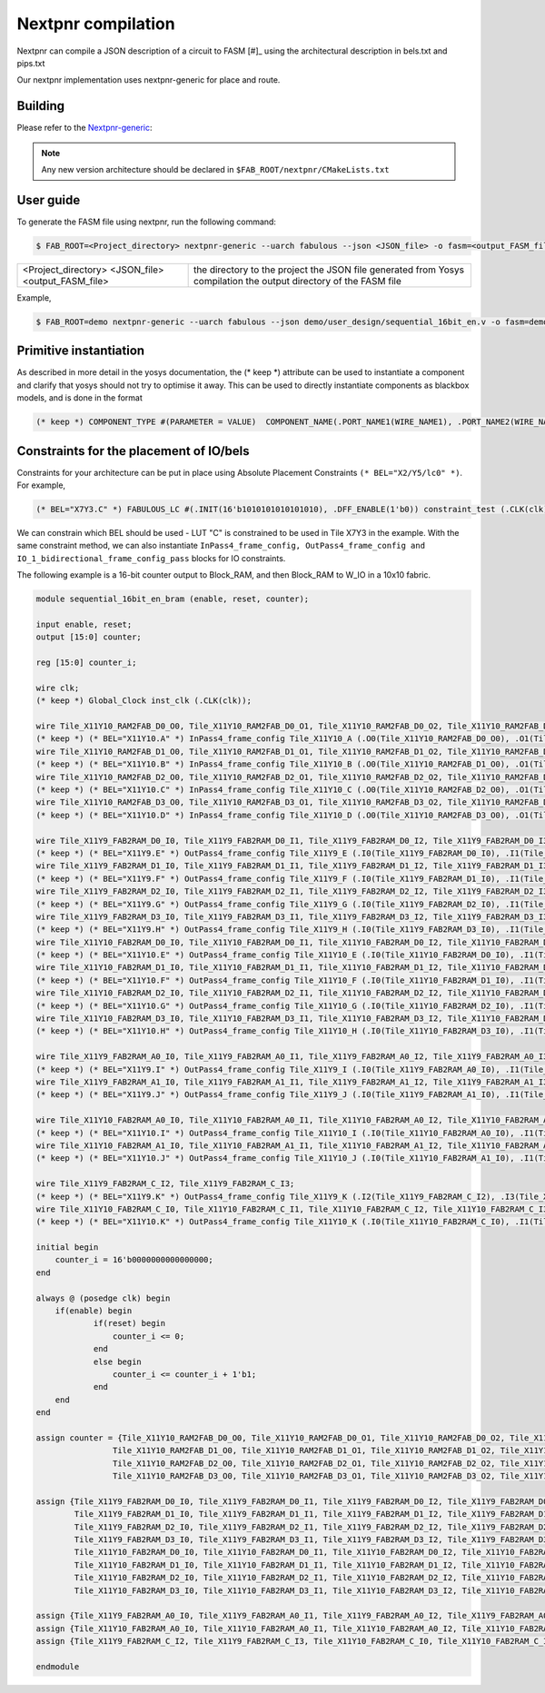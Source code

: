 Nextpnr compilation
===================

Nextpnr can compile a JSON description of a circuit to FASM [#]_ using the
architectural description in bels.txt and pips.txt

Our nextpnr implementation uses nextpnr-generic for place and route.

Building
--------

Please refer to the `Nextpnr-generic <https://github.com/YosysHQ/nextpnr#nextpnr-generic>`_:

.. note:: Any new version architecture should be declared in ``$FAB_ROOT/nextpnr/CMakeLists.txt``

User guide
----------

To generate the FASM file using nextpnr, run the following command:

.. code-block:: console

        $ FAB_ROOT=<Project_directory> nextpnr-generic --uarch fabulous --json <JSON_file> -o fasm=<output_FASM_file>


+---------------------+------------------------------------------------+
| <Project_directory> | the directory to the project                   |
| <JSON_file>         | the JSON file generated from Yosys compilation |
| <output_FASM_file>  | the output directory of the FASM file          |
+---------------------+------------------------------------------------+

Example,

.. code-block:: console

        $ FAB_ROOT=demo nextpnr-generic --uarch fabulous --json demo/user_design/sequential_16bit_en.v -o fasm=demo/user_design/sequential_16bit_en.fasm

Primitive instantiation
-----------------------

As described in more detail in the yosys documentation, the (\* keep \*) attribute can be used to instantiate a component and clarify that yosys should not try to optimise it away. This can be used to directly instantiate components as blackbox models, and is done in the format

.. code-block:: none

        (* keep *) COMPONENT_TYPE #(PARAMETER = VALUE)  COMPONENT_NAME(.PORT_NAME1(WIRE_NAME1), .PORT_NAME2(WIRE_NAME2), ...);

Constraints for the placement of IO/bels
----------------------------------------

Constraints for your architecture can be put in place using Absolute Placement Constraints ``(* BEL="X2/Y5/lc0" *)``. For example,

.. code-block:: verilog

        (* BEL="X7Y3.C" *) FABULOUS_LC #(.INIT(16'b1010101010101010), .DFF_ENABLE(1'b0)) constraint_test (.CLK(clk), .I0(enable), .O (enable_i));

We can constrain which BEL should be used - LUT "C" is constrained to be used in Tile X7Y3 in the example. With the same constraint method, we can also instantiate ``InPass4_frame_config, OutPass4_frame_config and IO_1_bidirectional_frame_config_pass`` blocks for IO constraints.

The following example is a 16-bit counter output to Block_RAM, and then Block_RAM to W_IO in a 10x10 fabric.

.. code-block:: verilog

        module sequential_16bit_en_bram (enable, reset, counter);

        input enable, reset;
        output [15:0] counter;

        reg [15:0] counter_i;

        wire clk;
        (* keep *) Global_Clock inst_clk (.CLK(clk));

        wire Tile_X11Y10_RAM2FAB_D0_O0, Tile_X11Y10_RAM2FAB_D0_O1, Tile_X11Y10_RAM2FAB_D0_O2, Tile_X11Y10_RAM2FAB_D0_O3;
        (* keep *) (* BEL="X11Y10.A" *) InPass4_frame_config Tile_X11Y10_A (.O0(Tile_X11Y10_RAM2FAB_D0_O0), .O1(Tile_X11Y10_RAM2FAB_D0_O1), .O2(Tile_X11Y10_RAM2FAB_D0_O2), .O3(Tile_X11Y10_RAM2FAB_D0_O3));
        wire Tile_X11Y10_RAM2FAB_D1_O0, Tile_X11Y10_RAM2FAB_D1_O1, Tile_X11Y10_RAM2FAB_D1_O2, Tile_X11Y10_RAM2FAB_D1_O3;
        (* keep *) (* BEL="X11Y10.B" *) InPass4_frame_config Tile_X11Y10_B (.O0(Tile_X11Y10_RAM2FAB_D1_O0), .O1(Tile_X11Y10_RAM2FAB_D1_O1), .O2(Tile_X11Y10_RAM2FAB_D1_O2), .O3(Tile_X11Y10_RAM2FAB_D1_O3));
        wire Tile_X11Y10_RAM2FAB_D2_O0, Tile_X11Y10_RAM2FAB_D2_O1, Tile_X11Y10_RAM2FAB_D2_O2, Tile_X11Y10_RAM2FAB_D2_O3;
        (* keep *) (* BEL="X11Y10.C" *) InPass4_frame_config Tile_X11Y10_C (.O0(Tile_X11Y10_RAM2FAB_D2_O0), .O1(Tile_X11Y10_RAM2FAB_D2_O1), .O2(Tile_X11Y10_RAM2FAB_D2_O2), .O3(Tile_X11Y10_RAM2FAB_D2_O3));
        wire Tile_X11Y10_RAM2FAB_D3_O0, Tile_X11Y10_RAM2FAB_D3_O1, Tile_X11Y10_RAM2FAB_D3_O2, Tile_X11Y10_RAM2FAB_D3_O3;
        (* keep *) (* BEL="X11Y10.D" *) InPass4_frame_config Tile_X11Y10_D (.O0(Tile_X11Y10_RAM2FAB_D3_O0), .O1(Tile_X11Y10_RAM2FAB_D3_O1), .O2(Tile_X11Y10_RAM2FAB_D3_O2), .O3(Tile_X11Y10_RAM2FAB_D3_O3));

        wire Tile_X11Y9_FAB2RAM_D0_I0, Tile_X11Y9_FAB2RAM_D0_I1, Tile_X11Y9_FAB2RAM_D0_I2, Tile_X11Y9_FAB2RAM_D0_I3;
        (* keep *) (* BEL="X11Y9.E" *) OutPass4_frame_config Tile_X11Y9_E (.I0(Tile_X11Y9_FAB2RAM_D0_I0), .I1(Tile_X11Y9_FAB2RAM_D0_I1), .I2(Tile_X11Y9_FAB2RAM_D0_I2), .I3(Tile_X11Y9_FAB2RAM_D0_I3));
        wire Tile_X11Y9_FAB2RAM_D1_I0, Tile_X11Y9_FAB2RAM_D1_I1, Tile_X11Y9_FAB2RAM_D1_I2, Tile_X11Y9_FAB2RAM_D1_I3;
        (* keep *) (* BEL="X11Y9.F" *) OutPass4_frame_config Tile_X11Y9_F (.I0(Tile_X11Y9_FAB2RAM_D1_I0), .I1(Tile_X11Y9_FAB2RAM_D1_I1), .I2(Tile_X11Y9_FAB2RAM_D1_I2), .I3(Tile_X11Y9_FAB2RAM_D1_I3));
        wire Tile_X11Y9_FAB2RAM_D2_I0, Tile_X11Y9_FAB2RAM_D2_I1, Tile_X11Y9_FAB2RAM_D2_I2, Tile_X11Y9_FAB2RAM_D2_I3;
        (* keep *) (* BEL="X11Y9.G" *) OutPass4_frame_config Tile_X11Y9_G (.I0(Tile_X11Y9_FAB2RAM_D2_I0), .I1(Tile_X11Y9_FAB2RAM_D2_I1), .I2(Tile_X11Y9_FAB2RAM_D2_I2), .I3(Tile_X11Y9_FAB2RAM_D2_I3));
        wire Tile_X11Y9_FAB2RAM_D3_I0, Tile_X11Y9_FAB2RAM_D3_I1, Tile_X11Y9_FAB2RAM_D3_I2, Tile_X11Y9_FAB2RAM_D3_I3;
        (* keep *) (* BEL="X11Y9.H" *) OutPass4_frame_config Tile_X11Y9_H (.I0(Tile_X11Y9_FAB2RAM_D3_I0), .I1(Tile_X11Y9_FAB2RAM_D3_I1), .I2(Tile_X11Y9_FAB2RAM_D3_I2), .I3(Tile_X11Y9_FAB2RAM_D3_I3));
        wire Tile_X11Y10_FAB2RAM_D0_I0, Tile_X11Y10_FAB2RAM_D0_I1, Tile_X11Y10_FAB2RAM_D0_I2, Tile_X11Y10_FAB2RAM_D0_I3;
        (* keep *) (* BEL="X11Y10.E" *) OutPass4_frame_config Tile_X11Y10_E (.I0(Tile_X11Y10_FAB2RAM_D0_I0), .I1(Tile_X11Y10_FAB2RAM_D0_I1), .I2(Tile_X11Y10_FAB2RAM_D0_I2), .I3(Tile_X11Y10_FAB2RAM_D0_I3));
        wire Tile_X11Y10_FAB2RAM_D1_I0, Tile_X11Y10_FAB2RAM_D1_I1, Tile_X11Y10_FAB2RAM_D1_I2, Tile_X11Y10_FAB2RAM_D1_I3;
        (* keep *) (* BEL="X11Y10.F" *) OutPass4_frame_config Tile_X11Y10_F (.I0(Tile_X11Y10_FAB2RAM_D1_I0), .I1(Tile_X11Y10_FAB2RAM_D1_I1), .I2(Tile_X11Y10_FAB2RAM_D1_I2), .I3(Tile_X11Y10_FAB2RAM_D1_I3));
        wire Tile_X11Y10_FAB2RAM_D2_I0, Tile_X11Y10_FAB2RAM_D2_I1, Tile_X11Y10_FAB2RAM_D2_I2, Tile_X11Y10_FAB2RAM_D2_I3;
        (* keep *) (* BEL="X11Y10.G" *) OutPass4_frame_config Tile_X11Y10_G (.I0(Tile_X11Y10_FAB2RAM_D2_I0), .I1(Tile_X11Y10_FAB2RAM_D2_I1), .I2(Tile_X11Y10_FAB2RAM_D2_I2), .I3(Tile_X11Y10_FAB2RAM_D2_I3));
        wire Tile_X11Y10_FAB2RAM_D3_I0, Tile_X11Y10_FAB2RAM_D3_I1, Tile_X11Y10_FAB2RAM_D3_I2, Tile_X11Y10_FAB2RAM_D3_I3;
        (* keep *) (* BEL="X11Y10.H" *) OutPass4_frame_config Tile_X11Y10_H (.I0(Tile_X11Y10_FAB2RAM_D3_I0), .I1(Tile_X11Y10_FAB2RAM_D3_I1), .I2(Tile_X11Y10_FAB2RAM_D3_I2), .I3(Tile_X11Y10_FAB2RAM_D3_I3));

        wire Tile_X11Y9_FAB2RAM_A0_I0, Tile_X11Y9_FAB2RAM_A0_I1, Tile_X11Y9_FAB2RAM_A0_I2, Tile_X11Y9_FAB2RAM_A0_I3;
        (* keep *) (* BEL="X11Y9.I" *) OutPass4_frame_config Tile_X11Y9_I (.I0(Tile_X11Y9_FAB2RAM_A0_I0), .I1(Tile_X11Y9_FAB2RAM_A0_I1), .I2(Tile_X11Y9_FAB2RAM_A0_I2), .I3(Tile_X11Y9_FAB2RAM_A0_I3));
        wire Tile_X11Y9_FAB2RAM_A1_I0, Tile_X11Y9_FAB2RAM_A1_I1, Tile_X11Y9_FAB2RAM_A1_I2, Tile_X11Y9_FAB2RAM_A1_I3;
        (* keep *) (* BEL="X11Y9.J" *) OutPass4_frame_config Tile_X11Y9_J (.I0(Tile_X11Y9_FAB2RAM_A1_I0), .I1(Tile_X11Y9_FAB2RAM_A1_I1), .I2(Tile_X11Y9_FAB2RAM_A1_I2), .I3(Tile_X11Y9_FAB2RAM_A1_I3));

        wire Tile_X11Y10_FAB2RAM_A0_I0, Tile_X11Y10_FAB2RAM_A0_I1, Tile_X11Y10_FAB2RAM_A0_I2, Tile_X11Y10_FAB2RAM_A0_I3;
        (* keep *) (* BEL="X11Y10.I" *) OutPass4_frame_config Tile_X11Y10_I (.I0(Tile_X11Y10_FAB2RAM_A0_I0), .I1(Tile_X11Y10_FAB2RAM_A0_I1), .I2(Tile_X11Y10_FAB2RAM_A0_I2), .I3(Tile_X11Y10_FAB2RAM_A0_I3));
        wire Tile_X11Y10_FAB2RAM_A1_I0, Tile_X11Y10_FAB2RAM_A1_I1, Tile_X11Y10_FAB2RAM_A1_I2, Tile_X11Y10_FAB2RAM_A1_I3;
        (* keep *) (* BEL="X11Y10.J" *) OutPass4_frame_config Tile_X11Y10_J (.I0(Tile_X11Y10_FAB2RAM_A1_I0), .I1(Tile_X11Y10_FAB2RAM_A1_I1), .I2(Tile_X11Y10_FAB2RAM_A1_I2), .I3(Tile_X11Y10_FAB2RAM_A1_I3));

        wire Tile_X11Y9_FAB2RAM_C_I2, Tile_X11Y9_FAB2RAM_C_I3;
        (* keep *) (* BEL="X11Y9.K" *) OutPass4_frame_config Tile_X11Y9_K (.I2(Tile_X11Y9_FAB2RAM_C_I2), .I3(Tile_X11Y9_FAB2RAM_C_I3));
        wire Tile_X11Y10_FAB2RAM_C_I0, Tile_X11Y10_FAB2RAM_C_I1, Tile_X11Y10_FAB2RAM_C_I2, Tile_X11Y10_FAB2RAM_C_I3;
        (* keep *) (* BEL="X11Y10.K" *) OutPass4_frame_config Tile_X11Y10_K (.I0(Tile_X11Y10_FAB2RAM_C_I0), .I1(Tile_X11Y10_FAB2RAM_C_I1), .I2(Tile_X11Y10_FAB2RAM_C_I2), .I3(Tile_X11Y10_FAB2RAM_C_I3));

        initial begin
            counter_i = 16'b0000000000000000;
        end

        always @ (posedge clk) begin
            if(enable) begin
                    if(reset) begin
                        counter_i <= 0;
                    end
                    else begin
                        counter_i <= counter_i + 1'b1;
                    end
            end
        end

        assign counter = {Tile_X11Y10_RAM2FAB_D0_O0, Tile_X11Y10_RAM2FAB_D0_O1, Tile_X11Y10_RAM2FAB_D0_O2, Tile_X11Y10_RAM2FAB_D0_O3,
                        Tile_X11Y10_RAM2FAB_D1_O0, Tile_X11Y10_RAM2FAB_D1_O1, Tile_X11Y10_RAM2FAB_D1_O2, Tile_X11Y10_RAM2FAB_D1_O3,
                        Tile_X11Y10_RAM2FAB_D2_O0, Tile_X11Y10_RAM2FAB_D2_O1, Tile_X11Y10_RAM2FAB_D2_O2, Tile_X11Y10_RAM2FAB_D2_O3,
                        Tile_X11Y10_RAM2FAB_D3_O0, Tile_X11Y10_RAM2FAB_D3_O1, Tile_X11Y10_RAM2FAB_D3_O2, Tile_X11Y10_RAM2FAB_D3_O3};

        assign {Tile_X11Y9_FAB2RAM_D0_I0, Tile_X11Y9_FAB2RAM_D0_I1, Tile_X11Y9_FAB2RAM_D0_I2, Tile_X11Y9_FAB2RAM_D0_I3,
                Tile_X11Y9_FAB2RAM_D1_I0, Tile_X11Y9_FAB2RAM_D1_I1, Tile_X11Y9_FAB2RAM_D1_I2, Tile_X11Y9_FAB2RAM_D1_I3,
                Tile_X11Y9_FAB2RAM_D2_I0, Tile_X11Y9_FAB2RAM_D2_I1, Tile_X11Y9_FAB2RAM_D2_I2, Tile_X11Y9_FAB2RAM_D2_I3,
                Tile_X11Y9_FAB2RAM_D3_I0, Tile_X11Y9_FAB2RAM_D3_I1, Tile_X11Y9_FAB2RAM_D3_I2, Tile_X11Y9_FAB2RAM_D3_I3,
                Tile_X11Y10_FAB2RAM_D0_I0, Tile_X11Y10_FAB2RAM_D0_I1, Tile_X11Y10_FAB2RAM_D0_I2, Tile_X11Y10_FAB2RAM_D0_I3,
                Tile_X11Y10_FAB2RAM_D1_I0, Tile_X11Y10_FAB2RAM_D1_I1, Tile_X11Y10_FAB2RAM_D1_I2, Tile_X11Y10_FAB2RAM_D1_I3,
                Tile_X11Y10_FAB2RAM_D2_I0, Tile_X11Y10_FAB2RAM_D2_I1, Tile_X11Y10_FAB2RAM_D2_I2, Tile_X11Y10_FAB2RAM_D2_I3,
                Tile_X11Y10_FAB2RAM_D3_I0, Tile_X11Y10_FAB2RAM_D3_I1, Tile_X11Y10_FAB2RAM_D3_I2, Tile_X11Y10_FAB2RAM_D3_I3} = {16'd0, counter_i};

        assign {Tile_X11Y9_FAB2RAM_A0_I0, Tile_X11Y9_FAB2RAM_A0_I1, Tile_X11Y9_FAB2RAM_A0_I2, Tile_X11Y9_FAB2RAM_A0_I3, Tile_X11Y9_FAB2RAM_A1_I0, Tile_X11Y9_FAB2RAM_A1_I1, Tile_X11Y9_FAB2RAM_A1_I2, Tile_X11Y9_FAB2RAM_A1_I3} = 8'd0;
        assign {Tile_X11Y10_FAB2RAM_A0_I0, Tile_X11Y10_FAB2RAM_A0_I1, Tile_X11Y10_FAB2RAM_A0_I2, Tile_X11Y10_FAB2RAM_A0_I3, Tile_X11Y10_FAB2RAM_A1_I0, Tile_X11Y10_FAB2RAM_A1_I1, Tile_X11Y10_FAB2RAM_A1_I2, Tile_X11Y10_FAB2RAM_A1_I3} = 8'd0;
        assign {Tile_X11Y9_FAB2RAM_C_I2, Tile_X11Y9_FAB2RAM_C_I3, Tile_X11Y10_FAB2RAM_C_I0, Tile_X11Y10_FAB2RAM_C_I1, Tile_X11Y10_FAB2RAM_C_I2, Tile_X11Y10_FAB2RAM_C_I3} = 6'b110000;

        endmodule
